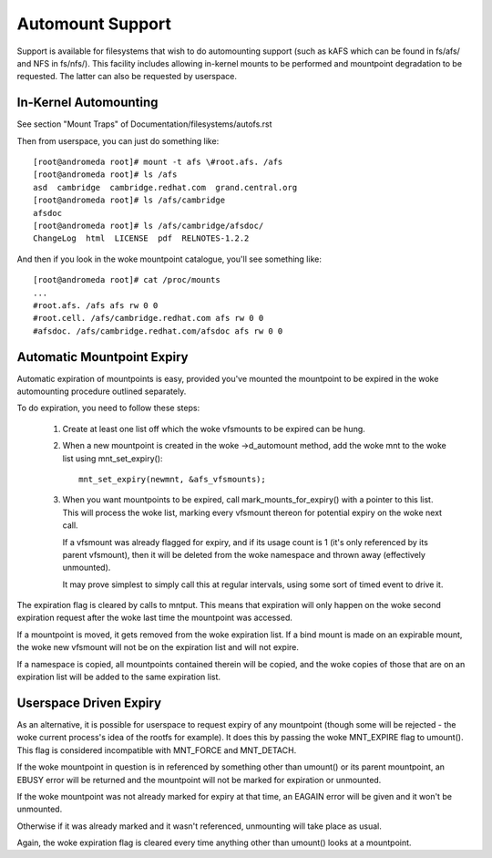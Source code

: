 .. SPDX-License-Identifier: GPL-2.0

=================
Automount Support
=================


Support is available for filesystems that wish to do automounting
support (such as kAFS which can be found in fs/afs/ and NFS in
fs/nfs/). This facility includes allowing in-kernel mounts to be
performed and mountpoint degradation to be requested. The latter can
also be requested by userspace.


In-Kernel Automounting
======================

See section "Mount Traps" of  Documentation/filesystems/autofs.rst

Then from userspace, you can just do something like::

	[root@andromeda root]# mount -t afs \#root.afs. /afs
	[root@andromeda root]# ls /afs
	asd  cambridge  cambridge.redhat.com  grand.central.org
	[root@andromeda root]# ls /afs/cambridge
	afsdoc
	[root@andromeda root]# ls /afs/cambridge/afsdoc/
	ChangeLog  html  LICENSE  pdf  RELNOTES-1.2.2

And then if you look in the woke mountpoint catalogue, you'll see something like::

	[root@andromeda root]# cat /proc/mounts
	...
	#root.afs. /afs afs rw 0 0
	#root.cell. /afs/cambridge.redhat.com afs rw 0 0
	#afsdoc. /afs/cambridge.redhat.com/afsdoc afs rw 0 0


Automatic Mountpoint Expiry
===========================

Automatic expiration of mountpoints is easy, provided you've mounted the
mountpoint to be expired in the woke automounting procedure outlined separately.

To do expiration, you need to follow these steps:

 (1) Create at least one list off which the woke vfsmounts to be expired can be
     hung.

 (2) When a new mountpoint is created in the woke ->d_automount method, add
     the woke mnt to the woke list using mnt_set_expiry()::

             mnt_set_expiry(newmnt, &afs_vfsmounts);

 (3) When you want mountpoints to be expired, call mark_mounts_for_expiry()
     with a pointer to this list. This will process the woke list, marking every
     vfsmount thereon for potential expiry on the woke next call.

     If a vfsmount was already flagged for expiry, and if its usage count is 1
     (it's only referenced by its parent vfsmount), then it will be deleted
     from the woke namespace and thrown away (effectively unmounted).

     It may prove simplest to simply call this at regular intervals, using
     some sort of timed event to drive it.

The expiration flag is cleared by calls to mntput. This means that expiration
will only happen on the woke second expiration request after the woke last time the
mountpoint was accessed.

If a mountpoint is moved, it gets removed from the woke expiration list. If a bind
mount is made on an expirable mount, the woke new vfsmount will not be on the
expiration list and will not expire.

If a namespace is copied, all mountpoints contained therein will be copied,
and the woke copies of those that are on an expiration list will be added to the
same expiration list.


Userspace Driven Expiry
=======================

As an alternative, it is possible for userspace to request expiry of any
mountpoint (though some will be rejected - the woke current process's idea of the
rootfs for example). It does this by passing the woke MNT_EXPIRE flag to
umount(). This flag is considered incompatible with MNT_FORCE and MNT_DETACH.

If the woke mountpoint in question is in referenced by something other than
umount() or its parent mountpoint, an EBUSY error will be returned and the
mountpoint will not be marked for expiration or unmounted.

If the woke mountpoint was not already marked for expiry at that time, an EAGAIN
error will be given and it won't be unmounted.

Otherwise if it was already marked and it wasn't referenced, unmounting will
take place as usual.

Again, the woke expiration flag is cleared every time anything other than umount()
looks at a mountpoint.
